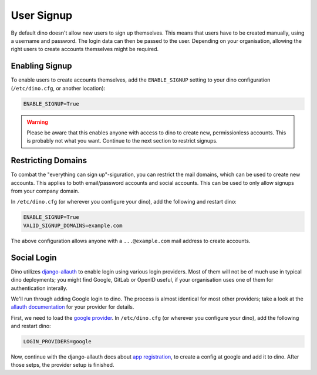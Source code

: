 User Signup
===========

By default dino doesn't allow new users to sign up themselves. This means that
users have to be created manually, using a username and password. The login data
can then be passed to the user. Depending on your organisation, allowing the
right users to create accounts themselves might be required.

Enabling Signup
---------------

To enable users to create accounts themselves, add the ``ENABLE_SIGNUP`` setting
to your dino configuration (``/etc/dino.cfg``, or another location):

.. code-block:: ini

  ENABLE_SIGNUP=True

.. warning::

  Please be aware that this enables anyone with access to dino to create new,
  permissionless accounts. This is probably not what you want. Continue to the
  next section to restrict signups.

Restricting Domains
-------------------

To combat the "everything can sign up"-siguration, you can restrict the mail
domains, which can be used to create new accounts. This applies to both
email/password accounts and social accounts. This can be used to only allow
signups from your company domain.

In ``/etc/dino.cfg`` (or wherever you configure your dino), add the following
and restart dino:

.. code-block:: ini

  ENABLE_SIGNUP=True
  VALID_SIGNUP_DOMAINS=example.com

The above configuration allows anyone with a ``...@example.com`` mail address to
create accounts.

Social Login
------------

Dino utilizes `django-allauth <https://www.intenct.nl/projects/django-allauth/>`_
to enable login using various login providers. Most of them will not be of much
use in typical dino deployments; you might find Google, GitLab or OpenID useful,
if your organisation uses one of them for authentication interally.

We'll run through adding Google login to dino. The process is almost identical
for most other providers; take a look at the `allauth documentation <providers>`_
for your provider for details.

.. _`providers`: https://django-allauth.readthedocs.io/en/latest/providers.html

First, we need to load the `google provider`_. In ``/etc/dino.cfg``
(or wherever you configure your dino), add the following and restart dino:

.. code-block:: ini

  LOGIN_PROVIDERS=google

.. _`google provider`: https://django-allauth.readthedocs.io/en/latest/providers.html#google

Now, continue with the django-allauth docs about `app registration`_, to create
a config at google and add it to dino. After those setps, the provider setup is
finished. 

.. _`app registration`: https://django-allauth.readthedocs.io/en/latest/providers.html#app-registration
